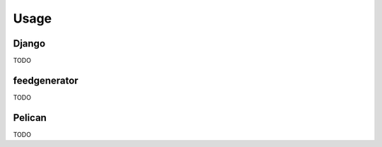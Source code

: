 =====
Usage
=====

------
Django
------

TODO

-------------
feedgenerator
-------------

TODO

-------
Pelican
-------

TODO
